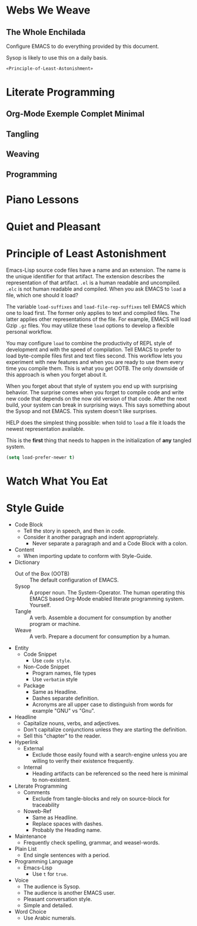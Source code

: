 * Webs We Weave
** The Whole Enchilada
   :PROPERTIES:
   :header-args:   :tangle "./.emacs.el" :comments no
   :END:

Configure EMACS to do everything provided by this document.

Sysop is likely to use this on a daily basis.

#+BEGIN_SRC emacs-lisp
«Principle-of-Least-Astonishment»
#+END_SRC

* Literate Programming
** Org-Mode Exemple Complet Minimal
   :PROPERTIES:
   :noweb-ref: org-mode-ecm
   :END:

** Tangling
** Weaving
** Programming
* Piano Lessons
* Quiet and Pleasant
* Principle of Least Astonishment
  :PROPERTIES:
  :noweb-ref: Principle-of-Least-Astonishment
  :END:

Emacs-Lisp source code files have a name and an extension. The name is the
unique identifier for that artifact. The extension describes the representation
of that artifact. =.el= is a human readable and uncompiled. =.elc= is not human
readable and compiled. When you ask EMACS to ~load~ a file, which one should it
load?

The variable ~load-suffixes~ and ~load-file-rep-suffixes~ tell EMACS which one to
load first. The former only applies to text and compiled files. The latter
applies other representations of the file. For example, EMACS will load Gzip =.gz=
files. You may utilize these ~load~ options to develop a flexible personal
workflow.

You may configure ~load~ to combine the productivity of REPL style of development
and with the speed of compilation. Tell EMACS to prefer to load byte-compile
files first and text files second. This workflow lets you experiment with new
features and when you are ready to use them every time you compile them. This
is what you get OOTB. The only downside of this approach is when you forget
about it.

When you forget about that style of system you end up with surprising behavior.
The surprise comes when you forget to compile code and write new code that
depends on the now old version of that code. After the next build, your system
can break in surprising ways. This says something about the Sysop and not EMACS.
This system doesn't like surprises.

HELP does the simplest thing possible: when told to ~load~ a file it loads
the newest representation available.

This is the *first* thing that needs to happen in the initialization of *any*
tangled system.

#+BEGIN_SRC emacs-lisp
(setq load-prefer-newer t)
#+END_SRC

* Watch What You Eat
* Style Guide

- Code Block
  - Tell the story in speech, and then in code.
  - Consider it another paragraph and indent appropriately.
    - Never separate a paragraph and and a Code Block with a colon.
- Content
  - When importing update to conform with Style-Guide.
- Dictionary
  - Out of the Box (OOTB) :: The default configuration of EMACS.
  - Sysop :: A proper noun. The System-Operator. The human operating this EMACS
    based Org-Mode enabled literate programming system. Yourself.
  - Tangle :: A verb. Assemble a document for consumption by another program or
    machine.
  - Weave :: A verb. Prepare a document for consumption by a human.
- Entity
  - Code Snippet
    - Use ~code style~.
  - Non-Code Snippet
    - Program names, file types
    - Use =verbatim= style
  - Package
    - Same as Headline.
    - Dashes separate definition.
    - Acronyms are all upper case to distinguish from words for example "GNU"
      vs "Gnu".
- Headline
  - Capitalize nouns, verbs, and adjectives.
  - Don't capitalize conjunctions unless they are starting the definition.
  - Sell this "chapter" to the reader.
- Hyperlink
  - External
    - Exclude those easily found with a search-engine unless you are willing to
      verify their existence frequently.
  - Internal
    - Heading artifacts can be referenced so the need here is minimal to
      non-existent.
- Literate Programming
  - Comments
    - Exclude from tangle-blocks and rely on source-block for traceability
  - Noweb-Ref
    - Same as Headline.
    - Replace spaces with dashes.
    - Probably the Heading name.
- Maintenance
  - Frequently check spelling, grammar, and weasel-words.
- Plain List
  - End single sentences with a period.
- Programming Language
  - Emacs-Lisp
    - Use ~t~ for ~true~.
- Voice
  - The audience is Sysop.
  - The audience is another EMACS user.
  - Pleasant conversation style.
  - Simple and detailed.
- Word Choice
  - Use Arabic numerals.
